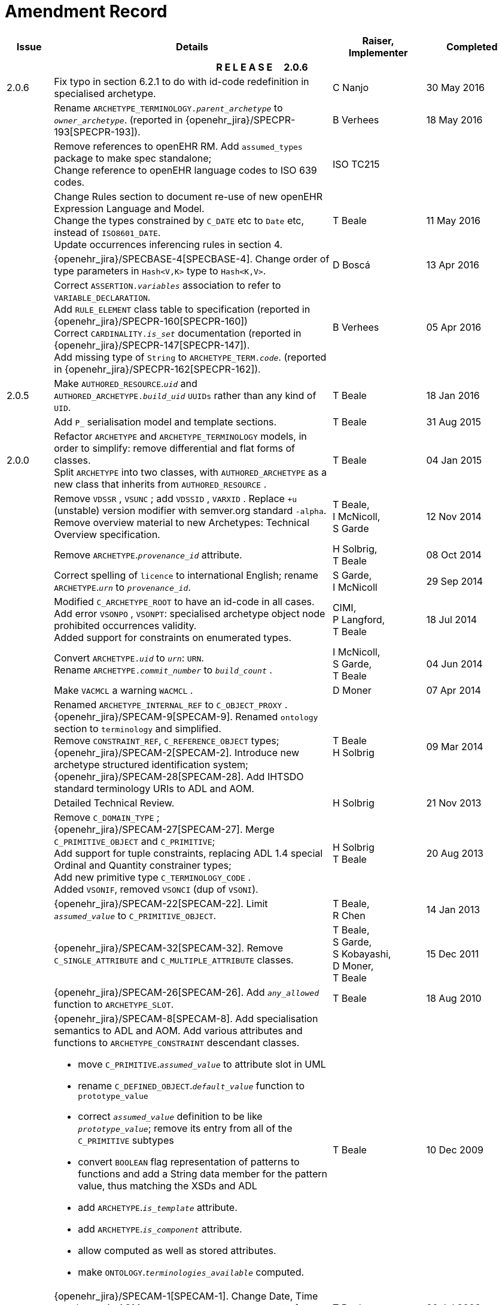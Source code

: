 = Amendment Record

[cols="1,6a,2,2", options="header"]
|===
|Issue|Details|Raiser, Implementer|Completed

4+^h|*R E L E A S E{nbsp}{nbsp}{nbsp}{nbsp}{nbsp}2.0.6*

|[[latest_issue]]2.0.6
|Fix typo in section 6.2.1 to do with id-code redefinition in specialised archetype.
|C Nanjo
|[[latest_issue_date]]30 May 2016

|
|Rename `ARCHETYPE_TERMINOLOGY._parent_archetype_` to `_owner_archetype_`. (reported in {openehr_jira}/SPECPR-193[SPECPR-193]).
|B Verhees
|18 May 2016

|
|Remove references to openEHR RM. Add `assumed_types` package to make spec standalone; +
 Change reference to openEHR language codes to ISO 639 codes.
|ISO TC215
|

|
|Change Rules section to document re-use of new openEHR Expression Language and Model. +
 Change the types constrained by `C_DATE` etc to `Date` etc, instead of `ISO8601_DATE`. +
 Update occurrences inferencing rules in section 4.
|T Beale
|11 May 2016

|
|{openehr_jira}/SPECBASE-4[SPECBASE-4]. Change order of type parameters in `Hash<V,K>` type to `Hash<K,V>`.
|D Boscá
|13 Apr 2016

|
|Correct `ASSERTION._variables_` association to refer to `VARIABLE_DECLARATION`. +
 Add `RULE_ELEMENT` class table to specification (reported in {openehr_jira}/SPECPR-160[SPECPR-160]) +
 Correct `CARDINALITY._is_set_` documentation (reported in {openehr_jira}/SPECPR-147[SPECPR-147]). +
 Add missing type of `String` to `ARCHETYPE_TERM._code_`. (reported in {openehr_jira}/SPECPR-162[SPECPR-162]).
|B Verhees
|05 Apr 2016

|2.0.5
|Make `AUTHORED_RESOURCE`.`_uid_` and `AUTHORED_ARCHETYPE._build_uid_` `UUIDs` rather than any kind of `UID`.
|T Beale
|18 Jan 2016

|
|Add `P_` serialisation model and template sections.
|T Beale
|31 Aug 2015

|2.0.0
|Refactor `ARCHETYPE` and `ARCHETYPE_TERMINOLOGY` models, in order to simplify: remove differential and flat forms of classes. +
 Split `ARCHETYPE` into two classes, with `AUTHORED_ARCHETYPE` as a new class that inherits from `AUTHORED_RESOURCE` . +
|T Beale
|04 Jan 2015

|
|Remove `VDSSR` , `VSUNC` ; add `VDSSID` , `VARXID` . Replace `+u` (unstable) version modifier with semver.org standard `-alpha`. Remove overview material to new Archetypes: Technical Overview specification.
|T Beale, +
 I McNicoll, +
 S Garde
|12 Nov 2014

|
|Remove `ARCHETYPE`.`_provenance_id_` attribute.
|H Solbrig, +
 T Beale
|08 Oct 2014

|
|Correct spelling of `licence` to international English; rename `ARCHETYPE`.`_urn_` to `_provenance_id_`.
|S Garde, +
 I McNicoll
|29 Sep 2014

|
|Modified `C_ARCHETYPE_ROOT` to have an id-code in all cases. +
 Add error `VSONPO` , `VSONPT`: specialised archetype object node prohibited occurrences validity. +
 Added support for constraints on enumerated types.
|CIMI, +
 P Langford, +
 T Beale
|18 Jul 2014

|
|Convert `ARCHETYPE._uid_` to `_urn_`: `URN`. +
 Rename `ARCHETYPE._commit_number_` to `_build_count_` .
|I McNicoll, +
 S Garde, +
 T Beale
|04 Jun 2014

|
|Make `VACMCL` a warning `WACMCL` .
|D Moner
|07 Apr 2014

|
|Renamed `ARCHETYPE_INTERNAL_REF` to `C_OBJECT_PROXY` . +
 {openehr_jira}/SPECAM-9[SPECAM-9]. Renamed `ontology` section to `terminology` and simplified. +
 Remove `CONSTRAINT_REF`, `C_REFERENCE_OBJECT` types; +
 {openehr_jira}/SPECAM-2[SPECAM-2]. Introduce new archetype structured identification system; +
 {openehr_jira}/SPECAM-28[SPECAM-28]. Add IHTSDO standard terminology URIs to ADL and AOM.
|T Beale +
 H Solbrig
|09 Mar 2014

|
|Detailed Technical Review.
|H Solbrig
|21 Nov 2013

|
|Remove `C_DOMAIN_TYPE` ; +
 {openehr_jira}/SPECAM-27[SPECAM-27]. Merge `C_PRIMITIVE_OBJECT` and `C_PRIMITIVE`; +
 Add support for tuple constraints, replacing ADL 1.4 special Ordinal and Quantity constrainer types; +
 Add new primitive type `C_TERMINOLOGY_CODE` . +
 Added `VSONIF`, removed `VSONCI` (dup of `VSONI`).
|H Solbrig +
 T Beale
|20 Aug 2013

|
|{openehr_jira}/SPECAM-22[SPECAM-22]. Limit `_assumed_value_` to `C_PRIMITIVE_OBJECT`.
|T Beale, +
 R Chen
|14 Jan 2013

|
|{openehr_jira}/SPECAM-32[SPECAM-32]. Remove `C_SINGLE_ATTRIBUTE` and `C_MULTIPLE_ATTRIBUTE` classes.
|T Beale, +
 S Garde, +
 S Kobayashi, +
 D Moner, +
 T Beale
|15 Dec 2011

|
|{openehr_jira}/SPECAM-26[SPECAM-26]. Add `_any_allowed_` function to `ARCHETYPE_SLOT`.
|T Beale
|18 Aug 2010

|
|{openehr_jira}/SPECAM-8[SPECAM-8]. Add specialisation semantics to ADL and AOM. Add various attributes and functions to `ARCHETYPE_CONSTRAINT` descendant classes.

* move `C_PRIMITIVE`.`_assumed_value_` to attribute slot in UML
* rename `C_DEFINED_OBJECT`.`_default_value_` function to `prototype_value`
* correct `_assumed_value_` definition to be like `_prototype_value_`; remove its entry from all of the `C_PRIMITIVE` subtypes
* convert `BOOLEAN` flag representation of patterns to functions and add a String data member for the pattern value, thus matching the XSDs and ADL
* add `ARCHETYPE`.`_is_template_` attribute.
* add `ARCHETYPE`.`_is_component_` attribute.
* allow computed as well as stored attributes.
* make `ONTOLOGY`.`_terminologies_available_` computed.

|T Beale
|10 Dec 2009

|
|{openehr_jira}/SPECAM-1[SPECAM-1]. Change Date, Time etc classes in AOM to `ISO8601_DATE` , `ISO8601_TIME` etc from Support IM.
|T Beale
|20 Jul 2009

|
|{openehr_jira}/SPECAM-10[SPECAM-10]. Convert `Interval<Integer>` to `MULTIPLICITY_INTERVAL` to simplify specification and implementation.
|T Beale
|

|
|{openehr_jira}/SPECAM-5[SPECAM-5]. Archetype slot regular expressions should cover whole identifier. Added `C_STRING`.`_is_pattern_` .
|A Flinton
|

|
|{openehr_jira}/SPECAM-7[SPECAM-7]. Make existence, occurrences and cardinality optional in AOM.
|S Heard
|

|
|{openehr_jira}/SPECAM-16[SPECAM-16]. Add validity rules to `ARCHETYPE_TERMINOLOGY` . +
{openehr_jira}/SPECAM-11[SPECAM-11]. `ARCHETYPE_CONSTRAINT` adjustments. +
{openehr_jira}/SPECAM-17[SPECAM-17]. Add template object model to AM. +

* Add `_is_exhaustive_` attribute to `ARCHETYPE_SLOT` .
* Add `_is_template_` attribute to `ARCHETYPE` .
* Add `_terminology_extracts_` to `ARCHETYPE_TERMINOLOGY` .

|T Beale
|

4+^h|*R E L E A S E{nbsp}{nbsp}{nbsp}{nbsp}{nbsp}1.0.2*

|2.0.2
|{openehr_jira}/SPEC-257[SPEC-257]. Correct minor typos and clarify text. Correct reversed definitions of `_is_bag_` and `_is_set_` in `CARDINALITY` class.
|C Ma, +
 R Chen, +
 T Cook
|20 Nov 2008

|
|{openehr_jira}/SPEC-251[SPEC-251]. Allow both pattern and interval constraint on Duration in Archetypes. Add pattern attribute to `C_DURATION` class.
|S Heard
|

4+^h|*R E L E A S E{nbsp}{nbsp}{nbsp}{nbsp}{nbsp}1.0.1*

|2.0.1
|{openehr_jira}/SPEC-200[SPEC-200]. Correct Release 1.0 typographical errors. Table for missed class `ASSERTION_VARIABLE` added. Assumed_value assertions corrected; `_standard_representation_` function corrected. Added missed `_adl_version_` , `_concept_` rename from {openehr_jira}/SPEC-153[SPEC-153].
|D Lloyd, +
 P Pazos, +
 R Chen, +
 C Ma
|20 Mar 2007

|
|{openehr_jira}/SPEC-216[SPEC-216]: Allow mixture of W, D etc in ISO8601 Duration (deviation from standard).
|S Heard
|

|
|{openehr_jira}/SPEC-219[SPEC-219]: Use constants instead of literals to refer to terminology in RM.
|R Chen
|

|
|{openehr_jira}/SPEC-232[SPEC-232]. Relax validity invariant on `CONSTRAINT_REF` .
|R Chen
|

|
|{openehr_jira}/SPEC-233[SPEC-233]: Define semantics for `_occurrences_` on `ARCHETYPE_INTERNAL_REF` .
|K Atalag
|

|
|{openehr_jira}/SPEC-234[SPEC-234]: Correct functional semantics of AOM constraint model package.
|T Beale
|

|
|{openehr_jira}/SPEC-245[SPEC-245]: Allow term bindings to paths in archetypes.
|S Heard
|

4+^h|*R E L E A S E{nbsp}{nbsp}{nbsp}{nbsp}{nbsp}1.0*

|2.0
|{openehr_jira}/SPEC-153[SPEC-153]. Synchronise ADL and AOM attribute naming.
 {openehr_jira}/SPEC-178[SPEC-178]. Add Template Object Model to AM. Text changes only.
 {openehr_jira}/SPEC-167[SPEC-167]. Add `AUTHORED_RESOURCE` class. Remove `_description_` package to `_resource_` package in Common IM.
|T Beale
|10 Nov 2005

4+^h|*R E L E A S E{nbsp}{nbsp}{nbsp}{nbsp}{nbsp}0.96*

|0.6
|{openehr_jira}/SPEC-134[SPEC-134]. Correct numerous documentation errors in AOM. Including cut and paste error in `TRANSLATION_DETAILS` class in _Archetype_ package. Corrected hyperlinks in Section 2.3.
|D Lloyd
|20 Jun 2005

|
|{openehr_jira}/SPEC-142[SPEC-142]. Update ADL grammar to support assumed values. Changed `C_PRIMITIVE` and `C_DOMAIN_TYPE` .
|S Heard, +
 T Beale
|

|
|{openehr_jira}/SPEC-146[SPEC-146]: Alterations to _am.archetype.description_ from CEN MetaKnow
|D Kalra
|

|
|{openehr_jira}/SPEC-138[SPEC-138]. Archetype-level assertions.
|T Beale
|

|
|{openehr_jira}/SPEC-157[SPEC-157]. Fix names of `OPERATOR_KIND` class attributes
|T Beale
|

4+^h|*R E L E A S E{nbsp}{nbsp}{nbsp}{nbsp}{nbsp}0.95*

|0.5.1
|Corrected documentation error - return type of `ARCHETYPE_CONSTRAINT` . `_has_path_` + 
add optionality markers to Primitive types UML diagram. +
Removed erroneous aggregation marker from `ARCHETYPE_ONTOLOGY` . `_parent_archetype_` and `ARCHETYPE_DESCRIPTION` . `_parent_archetype_` .
|D Lloyd
|20 Jan 2005

|0.5
|{openehr_jira}/SPEC-110[SPEC-110]. Update ADL document and create AOM document. +
Includes detailed input and review from:

* DSTC
* CHIME, Uuniversity College London
* Ocean Informatics

Initial Writing. Taken from ADL document https://github.com/openEHR/specifications/blob/master/source/am/language/language_design/archetype_language_2v0.7.doc[1.2draft B].
|T Beale +
 A Goodchild +
 Z Tun +
 T Austin +
 D Kalra +
 N Lea +
 D Lloyd +
 S Heard +
 T Beale
|10 Nov 2004
|===

